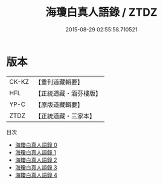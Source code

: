 #+TITLE: 海瓊白真人語錄 / ZTDZ

#+DATE: 2015-08-29 02:55:58.710521
* 版本
 |     CK-KZ|【重刊道藏輯要】|
 |       HFL|【正統道藏・涵芬樓版】|
 |      YP-C|【原版道藏輯要】|
 |      ZTDZ|【正統道藏・三家本】|
目次
 - [[file:KR5g0116_000.txt][海瓊白真人語錄 0]]
 - [[file:KR5g0116_001.txt][海瓊白真人語錄 1]]
 - [[file:KR5g0116_002.txt][海瓊白真人語錄 2]]
 - [[file:KR5g0116_003.txt][海瓊白真人語錄 3]]
 - [[file:KR5g0116_004.txt][海瓊白真人語錄 4]]
